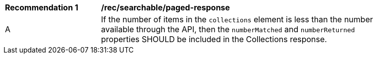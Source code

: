 [[rec_searchable_paged-response]]
[width="90%",cols="2,6a"]
|===
^|*Recommendation {counter:rec-id}* |*/rec/searchable/paged-response*
^|A|If the number of items in the `collections` element is less than the number available through the API, then the `numberMatched` and `numberReturned` properties SHOULD be included in the Collections response.
|===
